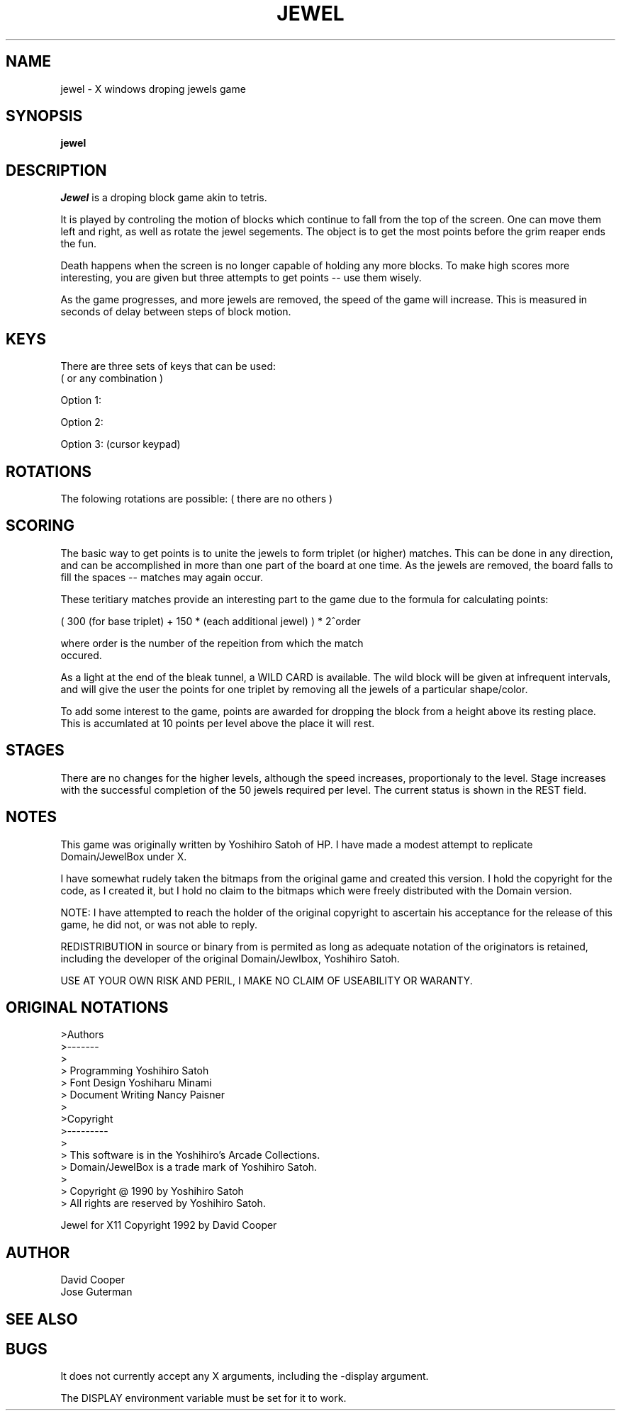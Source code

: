 .TH JEWEL 6 "December 1992" "X Version 11"
.SH NAME

jewel \- X windows droping jewels game

.SH SYNOPSIS

.B jewel

.SH DESCRIPTION

.I Jewel
is a droping block game akin to tetris. 

It is played by controling the motion of blocks which continue to fall from
the top of the screen.  One can move them left and right, as well as
rotate the jewel segements.  The object is to get the most points before
the grim reaper ends the fun.

Death happens when the screen is no longer capable of holding any more
blocks.  To make high scores more interesting, you are given but three
attempts to get points -- use them wisely.

As the game progresses, and more jewels are removed, the speed of the game
will increase.  This is measured in seconds of delay between steps of
block motion.

.SH KEYS

There are three sets of keys that can be used:
.br
( or any combination )

Option 1:
.TS
center tab (%) ;
| cw(1.25i) | cw(1.25i) | cw(1.25i) | 
  c   c   c
  c   c   c .
_
J %  K %  L 
_
|  %   |   %  | 
move block left % rotate block % move block right
.TE
.TS
center tab (%) ;
_   l
| cw(1.25i) | l
_   l.

SPACE  % <- drop block

.TE

Option 2:

.TS
center tab (%) ;
| cw(1.25i) | cw(1.25i) | cw(1.25i) |
  c   c   c
  c   c   c .
_
4 %  5 %  6
_
|  %   |   %  |
move block left % rotate block % move block right
.TE
.TS
center tab (%) ;
_   l
| cw(1.25i) | l
_   l.

0  % <- drop block

.TE

.if n .ne 8
Option 3: (cursor keypad)
                
.TS
center tab (%) ;
  l        _        l 
  cw(1.25i) | cw(1.25i) | l
  l        _        l  
| cw(1.25i) | cw(1.25i) | cw(1.25i) |
  c   c   c
  c   c   c .

 %  \(ua %  - rotate block

_
\(<- %  \(da  %  \(->
_
|  %   |   %  |
move block left % rotate block % move block right
.TE

.SH ROTATIONS

The folowing rotations are possible:
( there are no others )

.TS
center tab (%);
_ % cw(1i) % _ % cw(1i) % _
| cw(1i) | % cw(1i) % | cw(1i) | % cw(1i) % | cw(1i) |
_ % cw(1i) % _ % cw(1i) % _
| cw(1i) | % cw(1i) % | cw(1i) | % cw(1i) % | cw(1i) |
_ % cw(1i) % _ % cw(1i) % _
| cw(1i) | % cw(1i) % | cw(1i) | % cw(1i) % | cw(1i) |
_ % cw(1i) % _ % cw(1i) % _ .

1 % % 3 % % 2

2 % \(rh % 1 % \(rh % 3

3 % % 2 % % 1

.TE

.SH SCORING

The basic way to get points is to unite the jewels to form triplet (or
higher) matches.  This can be done in any direction, and can be
accomplished in more than one part of the board at one time.  As the
jewels are removed, the board falls to fill the spaces -- matches may
again occur.

These teritiary matches provide an interesting part to the game due to the
formula for calculating points:
    
    ( 300 (for base triplet) + 150 * (each additional jewel) ) * 2^order

    where order is the number of the repeition from which the match
    occured.

As a light at the end of the bleak tunnel, a WILD CARD is available.  The
wild block will be given at infrequent intervals, and will give the user
the points for one triplet by removing all the jewels of a particular
shape/color.

To add some interest to the game, points are awarded for dropping the
block from a height above its resting place.  This is accumlated at 10
points per level above the place it will rest.

.SH STAGES

There are no changes for the higher levels, although the speed increases,
proportionaly to the level.  Stage increases with the successful
completion of the 50 jewels required per level.  The current status is
shown in the REST field.

.SH NOTES

This game was originally written by Yoshihiro Satoh of HP.  I have made a
modest attempt to replicate Domain/JewelBox under X.

I have somewhat rudely taken the bitmaps from the original game and
created this version.  I hold the copyright for the code, as I created
it, but I hold no claim to the bitmaps which were freely
distributed with the Domain version.

NOTE: I have attempted to reach the holder of the original copyright to 
ascertain his acceptance for the release of this game, he did not, or was
not able to reply.

REDISTRIBUTION in source or binary from is permited as long as adequate
notation of the originators is retained, including the developer of the 
original Domain/Jewlbox, Yoshihiro Satoh.

USE AT YOUR OWN RISK AND PERIL, I MAKE NO CLAIM OF USEABILITY OR WARANTY.

.SH ORIGINAL NOTATIONS
>Authors
.br
>-------
.br
>
.br
>   Programming       Yoshihiro Satoh
.br
>   Font Design       Yoshiharu Minami
.br
>   Document Writing  Nancy Paisner
.br
>
.br
>Copyright
.br
>---------
.br
>
.br
>  This software is in the Yoshihiro's Arcade Collections.
.br
>  Domain/JewelBox is a trade mark of Yoshihiro Satoh.
.br
>
.br
>  Copyright @ 1990 by Yoshihiro Satoh
.br
>  All rights are reserved by Yoshihiro Satoh.
.br

Jewel for X11 Copyright 1992 by David Cooper

.SH AUTHOR

David Cooper
.br
Jose Guterman
.SH "SEE ALSO"

.SH BUGS

It does not currently accept any X arguments, including the -display argument.

The DISPLAY environment variable must be set for it to work.
